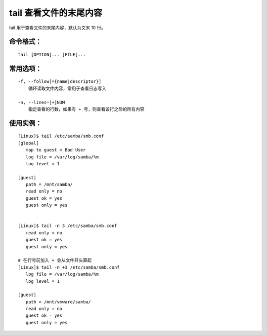 .. _cmd_tail:

tail 查看文件的末尾内容
####################################

tail 用于查看文件的末尾内容，默认为文末 10 行。

命令格式：
************************************

.. highlight:: none

::

    tail [OPTION]... [FILE]...


常用选项：
************************************

::

    -f, --follow[={name|descriptor}]
        循环读取文件内容，常用于查看日志写入

    -n, --lines=[+]NUM
        指定查看的行数，如果有 + 号，则查看该行之后的所有内容


使用实例：
************************************

::

    [Linux]$ tail /etc/samba/smb.conf
    [global]
       map to guest = Bad User
       log file = /var/log/samba/%m
       log level = 1

    [guest]
       path = /mnt/samba/
       read only = no
       guest ok = yes
       guest only = yes


    [Linux]$ tail -n 3 /etc/samba/smb.conf
       read only = no
       guest ok = yes
       guest only = yes

    # 在行号前加入 + 会从文件开头算起
    [Linux]$ tail -n +3 /etc/samba/smb.conf
       log file = /var/log/samba/%m
       log level = 1

    [guest]
       path = /mnt/vmware/samba/
       read only = no
       guest ok = yes
       guest only = yes

